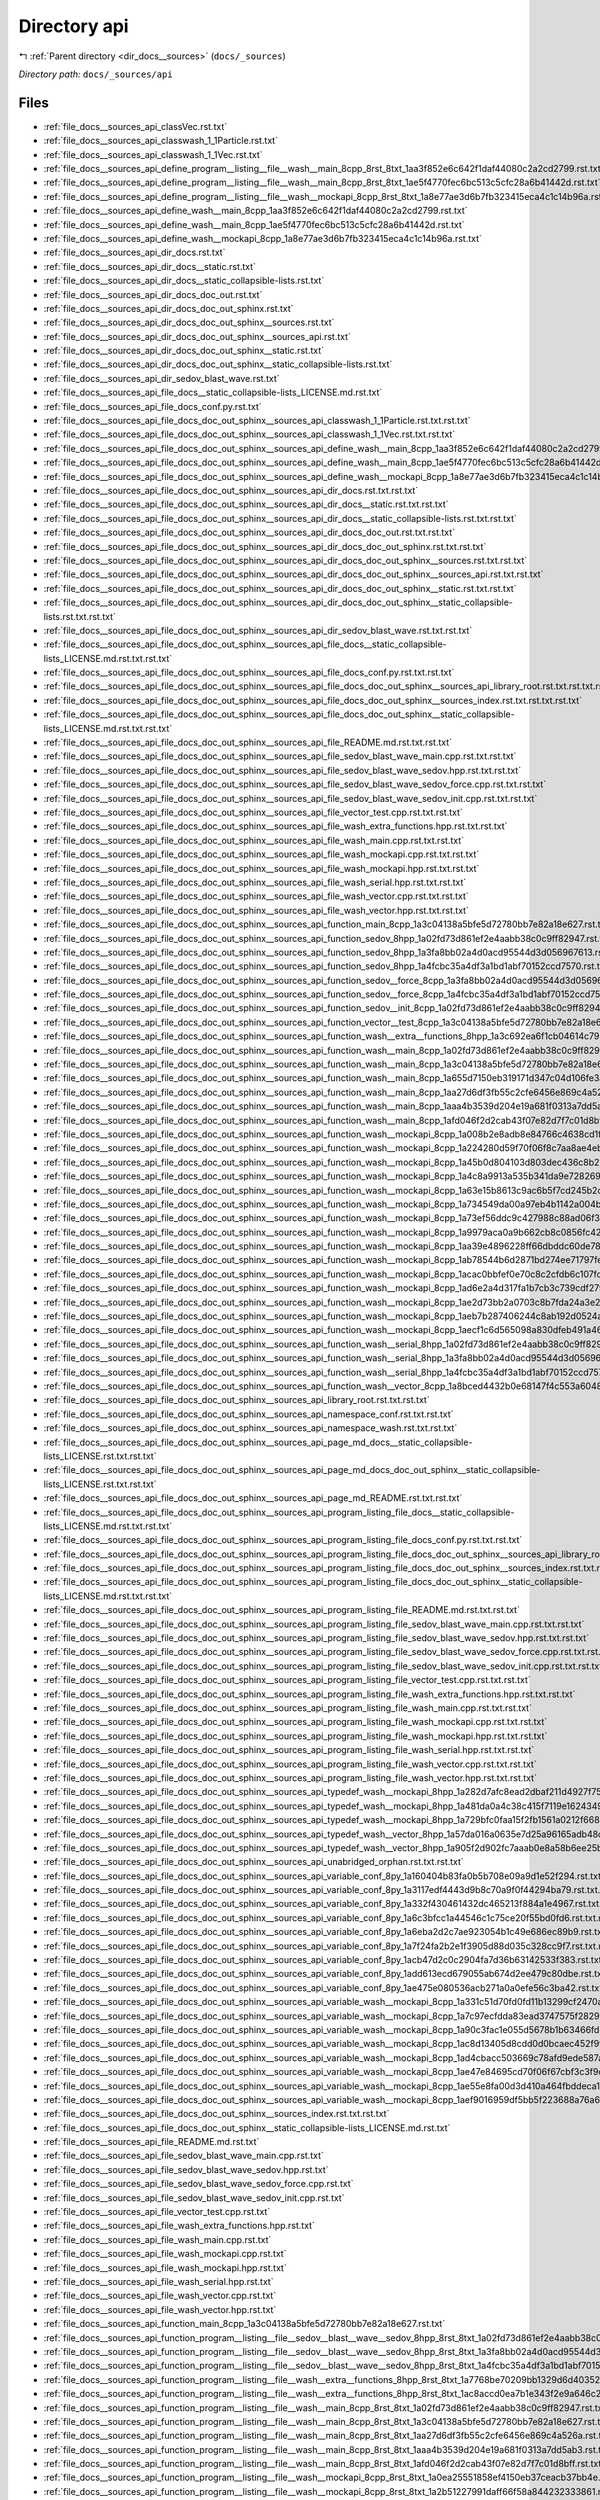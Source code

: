.. _dir_docs__sources_api:


Directory api
=============


|exhale_lsh| :ref:`Parent directory <dir_docs__sources>` (``docs/_sources``)

.. |exhale_lsh| unicode:: U+021B0 .. UPWARDS ARROW WITH TIP LEFTWARDS


*Directory path:* ``docs/_sources/api``


Files
-----

- :ref:`file_docs__sources_api_classVec.rst.txt`
- :ref:`file_docs__sources_api_classwash_1_1Particle.rst.txt`
- :ref:`file_docs__sources_api_classwash_1_1Vec.rst.txt`
- :ref:`file_docs__sources_api_define_program__listing__file__wash__main_8cpp_8rst_8txt_1aa3f852e6c642f1daf44080c2a2cd2799.rst.txt`
- :ref:`file_docs__sources_api_define_program__listing__file__wash__main_8cpp_8rst_8txt_1ae5f4770fec6bc513c5cfc28a6b41442d.rst.txt`
- :ref:`file_docs__sources_api_define_program__listing__file__wash__mockapi_8cpp_8rst_8txt_1a8e77ae3d6b7fb323415eca4c1c14b96a.rst.txt`
- :ref:`file_docs__sources_api_define_wash__main_8cpp_1aa3f852e6c642f1daf44080c2a2cd2799.rst.txt`
- :ref:`file_docs__sources_api_define_wash__main_8cpp_1ae5f4770fec6bc513c5cfc28a6b41442d.rst.txt`
- :ref:`file_docs__sources_api_define_wash__mockapi_8cpp_1a8e77ae3d6b7fb323415eca4c1c14b96a.rst.txt`
- :ref:`file_docs__sources_api_dir_docs.rst.txt`
- :ref:`file_docs__sources_api_dir_docs__static.rst.txt`
- :ref:`file_docs__sources_api_dir_docs__static_collapsible-lists.rst.txt`
- :ref:`file_docs__sources_api_dir_docs_doc_out.rst.txt`
- :ref:`file_docs__sources_api_dir_docs_doc_out_sphinx.rst.txt`
- :ref:`file_docs__sources_api_dir_docs_doc_out_sphinx__sources.rst.txt`
- :ref:`file_docs__sources_api_dir_docs_doc_out_sphinx__sources_api.rst.txt`
- :ref:`file_docs__sources_api_dir_docs_doc_out_sphinx__static.rst.txt`
- :ref:`file_docs__sources_api_dir_docs_doc_out_sphinx__static_collapsible-lists.rst.txt`
- :ref:`file_docs__sources_api_dir_sedov_blast_wave.rst.txt`
- :ref:`file_docs__sources_api_file_docs__static_collapsible-lists_LICENSE.md.rst.txt`
- :ref:`file_docs__sources_api_file_docs_conf.py.rst.txt`
- :ref:`file_docs__sources_api_file_docs_doc_out_sphinx__sources_api_classwash_1_1Particle.rst.txt.rst.txt`
- :ref:`file_docs__sources_api_file_docs_doc_out_sphinx__sources_api_classwash_1_1Vec.rst.txt.rst.txt`
- :ref:`file_docs__sources_api_file_docs_doc_out_sphinx__sources_api_define_wash__main_8cpp_1aa3f852e6c642f1daf44080c2a2cd2799.rst.txt.rst.txt`
- :ref:`file_docs__sources_api_file_docs_doc_out_sphinx__sources_api_define_wash__main_8cpp_1ae5f4770fec6bc513c5cfc28a6b41442d.rst.txt.rst.txt`
- :ref:`file_docs__sources_api_file_docs_doc_out_sphinx__sources_api_define_wash__mockapi_8cpp_1a8e77ae3d6b7fb323415eca4c1c14b96a.rst.txt.rst.txt`
- :ref:`file_docs__sources_api_file_docs_doc_out_sphinx__sources_api_dir_docs.rst.txt.rst.txt`
- :ref:`file_docs__sources_api_file_docs_doc_out_sphinx__sources_api_dir_docs__static.rst.txt.rst.txt`
- :ref:`file_docs__sources_api_file_docs_doc_out_sphinx__sources_api_dir_docs__static_collapsible-lists.rst.txt.rst.txt`
- :ref:`file_docs__sources_api_file_docs_doc_out_sphinx__sources_api_dir_docs_doc_out.rst.txt.rst.txt`
- :ref:`file_docs__sources_api_file_docs_doc_out_sphinx__sources_api_dir_docs_doc_out_sphinx.rst.txt.rst.txt`
- :ref:`file_docs__sources_api_file_docs_doc_out_sphinx__sources_api_dir_docs_doc_out_sphinx__sources.rst.txt.rst.txt`
- :ref:`file_docs__sources_api_file_docs_doc_out_sphinx__sources_api_dir_docs_doc_out_sphinx__sources_api.rst.txt.rst.txt`
- :ref:`file_docs__sources_api_file_docs_doc_out_sphinx__sources_api_dir_docs_doc_out_sphinx__static.rst.txt.rst.txt`
- :ref:`file_docs__sources_api_file_docs_doc_out_sphinx__sources_api_dir_docs_doc_out_sphinx__static_collapsible-lists.rst.txt.rst.txt`
- :ref:`file_docs__sources_api_file_docs_doc_out_sphinx__sources_api_dir_sedov_blast_wave.rst.txt.rst.txt`
- :ref:`file_docs__sources_api_file_docs_doc_out_sphinx__sources_api_file_docs__static_collapsible-lists_LICENSE.md.rst.txt.rst.txt`
- :ref:`file_docs__sources_api_file_docs_doc_out_sphinx__sources_api_file_docs_conf.py.rst.txt.rst.txt`
- :ref:`file_docs__sources_api_file_docs_doc_out_sphinx__sources_api_file_docs_doc_out_sphinx__sources_api_library_root.rst.txt.rst.txt.rst.txt`
- :ref:`file_docs__sources_api_file_docs_doc_out_sphinx__sources_api_file_docs_doc_out_sphinx__sources_index.rst.txt.rst.txt.rst.txt`
- :ref:`file_docs__sources_api_file_docs_doc_out_sphinx__sources_api_file_docs_doc_out_sphinx__static_collapsible-lists_LICENSE.md.rst.txt.rst.txt`
- :ref:`file_docs__sources_api_file_docs_doc_out_sphinx__sources_api_file_README.md.rst.txt.rst.txt`
- :ref:`file_docs__sources_api_file_docs_doc_out_sphinx__sources_api_file_sedov_blast_wave_main.cpp.rst.txt.rst.txt`
- :ref:`file_docs__sources_api_file_docs_doc_out_sphinx__sources_api_file_sedov_blast_wave_sedov.hpp.rst.txt.rst.txt`
- :ref:`file_docs__sources_api_file_docs_doc_out_sphinx__sources_api_file_sedov_blast_wave_sedov_force.cpp.rst.txt.rst.txt`
- :ref:`file_docs__sources_api_file_docs_doc_out_sphinx__sources_api_file_sedov_blast_wave_sedov_init.cpp.rst.txt.rst.txt`
- :ref:`file_docs__sources_api_file_docs_doc_out_sphinx__sources_api_file_vector_test.cpp.rst.txt.rst.txt`
- :ref:`file_docs__sources_api_file_docs_doc_out_sphinx__sources_api_file_wash_extra_functions.hpp.rst.txt.rst.txt`
- :ref:`file_docs__sources_api_file_docs_doc_out_sphinx__sources_api_file_wash_main.cpp.rst.txt.rst.txt`
- :ref:`file_docs__sources_api_file_docs_doc_out_sphinx__sources_api_file_wash_mockapi.cpp.rst.txt.rst.txt`
- :ref:`file_docs__sources_api_file_docs_doc_out_sphinx__sources_api_file_wash_mockapi.hpp.rst.txt.rst.txt`
- :ref:`file_docs__sources_api_file_docs_doc_out_sphinx__sources_api_file_wash_serial.hpp.rst.txt.rst.txt`
- :ref:`file_docs__sources_api_file_docs_doc_out_sphinx__sources_api_file_wash_vector.cpp.rst.txt.rst.txt`
- :ref:`file_docs__sources_api_file_docs_doc_out_sphinx__sources_api_file_wash_vector.hpp.rst.txt.rst.txt`
- :ref:`file_docs__sources_api_file_docs_doc_out_sphinx__sources_api_function_main_8cpp_1a3c04138a5bfe5d72780bb7e82a18e627.rst.txt.rst.txt`
- :ref:`file_docs__sources_api_file_docs_doc_out_sphinx__sources_api_function_sedov_8hpp_1a02fd73d861ef2e4aabb38c0c9ff82947.rst.txt.rst.txt`
- :ref:`file_docs__sources_api_file_docs_doc_out_sphinx__sources_api_function_sedov_8hpp_1a3fa8bb02a4d0acd95544d3d056967613.rst.txt.rst.txt`
- :ref:`file_docs__sources_api_file_docs_doc_out_sphinx__sources_api_function_sedov_8hpp_1a4fcbc35a4df3a1bd1abf70152ccd7570.rst.txt.rst.txt`
- :ref:`file_docs__sources_api_file_docs_doc_out_sphinx__sources_api_function_sedov__force_8cpp_1a3fa8bb02a4d0acd95544d3d056967613.rst.txt.rst.txt`
- :ref:`file_docs__sources_api_file_docs_doc_out_sphinx__sources_api_function_sedov__force_8cpp_1a4fcbc35a4df3a1bd1abf70152ccd7570.rst.txt.rst.txt`
- :ref:`file_docs__sources_api_file_docs_doc_out_sphinx__sources_api_function_sedov__init_8cpp_1a02fd73d861ef2e4aabb38c0c9ff82947.rst.txt.rst.txt`
- :ref:`file_docs__sources_api_file_docs_doc_out_sphinx__sources_api_function_vector__test_8cpp_1a3c04138a5bfe5d72780bb7e82a18e627.rst.txt.rst.txt`
- :ref:`file_docs__sources_api_file_docs_doc_out_sphinx__sources_api_function_wash__extra__functions_8hpp_1a3c692ea6f1cb04614c790fd4b9dc34ba.rst.txt.rst.txt`
- :ref:`file_docs__sources_api_file_docs_doc_out_sphinx__sources_api_function_wash__main_8cpp_1a02fd73d861ef2e4aabb38c0c9ff82947.rst.txt.rst.txt`
- :ref:`file_docs__sources_api_file_docs_doc_out_sphinx__sources_api_function_wash__main_8cpp_1a3c04138a5bfe5d72780bb7e82a18e627.rst.txt.rst.txt`
- :ref:`file_docs__sources_api_file_docs_doc_out_sphinx__sources_api_function_wash__main_8cpp_1a655d7150eb319171d347c04d106fe3a4.rst.txt.rst.txt`
- :ref:`file_docs__sources_api_file_docs_doc_out_sphinx__sources_api_function_wash__main_8cpp_1aa27d6df3fb55c2cfe6456e869c4a526a.rst.txt.rst.txt`
- :ref:`file_docs__sources_api_file_docs_doc_out_sphinx__sources_api_function_wash__main_8cpp_1aaa4b3539d204e19a681f0313a7dd5ab3.rst.txt.rst.txt`
- :ref:`file_docs__sources_api_file_docs_doc_out_sphinx__sources_api_function_wash__main_8cpp_1afd046f2d2cab43f07e82d7f7c01d8bff.rst.txt.rst.txt`
- :ref:`file_docs__sources_api_file_docs_doc_out_sphinx__sources_api_function_wash__mockapi_8cpp_1a008b2e8adb8e84766c4638cd1ff2e99f.rst.txt.rst.txt`
- :ref:`file_docs__sources_api_file_docs_doc_out_sphinx__sources_api_function_wash__mockapi_8cpp_1a224280d59f70f06f8c7aa8ae4ebc9583.rst.txt.rst.txt`
- :ref:`file_docs__sources_api_file_docs_doc_out_sphinx__sources_api_function_wash__mockapi_8cpp_1a45b0d804103d803dec436c8b210e3479.rst.txt.rst.txt`
- :ref:`file_docs__sources_api_file_docs_doc_out_sphinx__sources_api_function_wash__mockapi_8cpp_1a4c8a9913a535b341da9e72826916544b.rst.txt.rst.txt`
- :ref:`file_docs__sources_api_file_docs_doc_out_sphinx__sources_api_function_wash__mockapi_8cpp_1a63e15b8613c9ac6b5f7cd245b2caaf67.rst.txt.rst.txt`
- :ref:`file_docs__sources_api_file_docs_doc_out_sphinx__sources_api_function_wash__mockapi_8cpp_1a734549da00a97eb4b1142a004b186bd3.rst.txt.rst.txt`
- :ref:`file_docs__sources_api_file_docs_doc_out_sphinx__sources_api_function_wash__mockapi_8cpp_1a73ef56ddc9c427988c88ad06f32cd96b.rst.txt.rst.txt`
- :ref:`file_docs__sources_api_file_docs_doc_out_sphinx__sources_api_function_wash__mockapi_8cpp_1a9979aca0a9b662cb8c0856fc42995355.rst.txt.rst.txt`
- :ref:`file_docs__sources_api_file_docs_doc_out_sphinx__sources_api_function_wash__mockapi_8cpp_1aa39e4896228ff66dbddc60de78a68f98.rst.txt.rst.txt`
- :ref:`file_docs__sources_api_file_docs_doc_out_sphinx__sources_api_function_wash__mockapi_8cpp_1ab78544b6d2871bd274ee71797fe2dafa.rst.txt.rst.txt`
- :ref:`file_docs__sources_api_file_docs_doc_out_sphinx__sources_api_function_wash__mockapi_8cpp_1acac0bbfef0e70c8c2cfdb6c107fd6672.rst.txt.rst.txt`
- :ref:`file_docs__sources_api_file_docs_doc_out_sphinx__sources_api_function_wash__mockapi_8cpp_1ad6e2a4d317fa1b7cb3c739cdf279ee65.rst.txt.rst.txt`
- :ref:`file_docs__sources_api_file_docs_doc_out_sphinx__sources_api_function_wash__mockapi_8cpp_1ae2d73bb2a0703c8b7fda24a3e220cbd6.rst.txt.rst.txt`
- :ref:`file_docs__sources_api_file_docs_doc_out_sphinx__sources_api_function_wash__mockapi_8cpp_1aeb7b287406244c8ab192d0524ad4da5b.rst.txt.rst.txt`
- :ref:`file_docs__sources_api_file_docs_doc_out_sphinx__sources_api_function_wash__mockapi_8cpp_1aecf1c6d565098a830dfeb491a4638093.rst.txt.rst.txt`
- :ref:`file_docs__sources_api_file_docs_doc_out_sphinx__sources_api_function_wash__serial_8hpp_1a02fd73d861ef2e4aabb38c0c9ff82947.rst.txt.rst.txt`
- :ref:`file_docs__sources_api_file_docs_doc_out_sphinx__sources_api_function_wash__serial_8hpp_1a3fa8bb02a4d0acd95544d3d056967613.rst.txt.rst.txt`
- :ref:`file_docs__sources_api_file_docs_doc_out_sphinx__sources_api_function_wash__serial_8hpp_1a4fcbc35a4df3a1bd1abf70152ccd7570.rst.txt.rst.txt`
- :ref:`file_docs__sources_api_file_docs_doc_out_sphinx__sources_api_function_wash__vector_8cpp_1a8bced4432b0e68147f4c553a6048403f.rst.txt.rst.txt`
- :ref:`file_docs__sources_api_file_docs_doc_out_sphinx__sources_api_library_root.rst.txt.rst.txt`
- :ref:`file_docs__sources_api_file_docs_doc_out_sphinx__sources_api_namespace_conf.rst.txt.rst.txt`
- :ref:`file_docs__sources_api_file_docs_doc_out_sphinx__sources_api_namespace_wash.rst.txt.rst.txt`
- :ref:`file_docs__sources_api_file_docs_doc_out_sphinx__sources_api_page_md_docs__static_collapsible-lists_LICENSE.rst.txt.rst.txt`
- :ref:`file_docs__sources_api_file_docs_doc_out_sphinx__sources_api_page_md_docs_doc_out_sphinx__static_collapsible-lists_LICENSE.rst.txt.rst.txt`
- :ref:`file_docs__sources_api_file_docs_doc_out_sphinx__sources_api_page_md_README.rst.txt.rst.txt`
- :ref:`file_docs__sources_api_file_docs_doc_out_sphinx__sources_api_program_listing_file_docs__static_collapsible-lists_LICENSE.md.rst.txt.rst.txt`
- :ref:`file_docs__sources_api_file_docs_doc_out_sphinx__sources_api_program_listing_file_docs_conf.py.rst.txt.rst.txt`
- :ref:`file_docs__sources_api_file_docs_doc_out_sphinx__sources_api_program_listing_file_docs_doc_out_sphinx__sources_api_library_root.rst.txt.rst.txt.rst.txt`
- :ref:`file_docs__sources_api_file_docs_doc_out_sphinx__sources_api_program_listing_file_docs_doc_out_sphinx__sources_index.rst.txt.rst.txt.rst.txt`
- :ref:`file_docs__sources_api_file_docs_doc_out_sphinx__sources_api_program_listing_file_docs_doc_out_sphinx__static_collapsible-lists_LICENSE.md.rst.txt.rst.txt`
- :ref:`file_docs__sources_api_file_docs_doc_out_sphinx__sources_api_program_listing_file_README.md.rst.txt.rst.txt`
- :ref:`file_docs__sources_api_file_docs_doc_out_sphinx__sources_api_program_listing_file_sedov_blast_wave_main.cpp.rst.txt.rst.txt`
- :ref:`file_docs__sources_api_file_docs_doc_out_sphinx__sources_api_program_listing_file_sedov_blast_wave_sedov.hpp.rst.txt.rst.txt`
- :ref:`file_docs__sources_api_file_docs_doc_out_sphinx__sources_api_program_listing_file_sedov_blast_wave_sedov_force.cpp.rst.txt.rst.txt`
- :ref:`file_docs__sources_api_file_docs_doc_out_sphinx__sources_api_program_listing_file_sedov_blast_wave_sedov_init.cpp.rst.txt.rst.txt`
- :ref:`file_docs__sources_api_file_docs_doc_out_sphinx__sources_api_program_listing_file_vector_test.cpp.rst.txt.rst.txt`
- :ref:`file_docs__sources_api_file_docs_doc_out_sphinx__sources_api_program_listing_file_wash_extra_functions.hpp.rst.txt.rst.txt`
- :ref:`file_docs__sources_api_file_docs_doc_out_sphinx__sources_api_program_listing_file_wash_main.cpp.rst.txt.rst.txt`
- :ref:`file_docs__sources_api_file_docs_doc_out_sphinx__sources_api_program_listing_file_wash_mockapi.cpp.rst.txt.rst.txt`
- :ref:`file_docs__sources_api_file_docs_doc_out_sphinx__sources_api_program_listing_file_wash_mockapi.hpp.rst.txt.rst.txt`
- :ref:`file_docs__sources_api_file_docs_doc_out_sphinx__sources_api_program_listing_file_wash_serial.hpp.rst.txt.rst.txt`
- :ref:`file_docs__sources_api_file_docs_doc_out_sphinx__sources_api_program_listing_file_wash_vector.cpp.rst.txt.rst.txt`
- :ref:`file_docs__sources_api_file_docs_doc_out_sphinx__sources_api_program_listing_file_wash_vector.hpp.rst.txt.rst.txt`
- :ref:`file_docs__sources_api_file_docs_doc_out_sphinx__sources_api_typedef_wash__mockapi_8hpp_1a282d7afc8ead2dbaf211d4927f75e699.rst.txt.rst.txt`
- :ref:`file_docs__sources_api_file_docs_doc_out_sphinx__sources_api_typedef_wash__mockapi_8hpp_1a481da0a4c38c415f7119e1624349420b.rst.txt.rst.txt`
- :ref:`file_docs__sources_api_file_docs_doc_out_sphinx__sources_api_typedef_wash__mockapi_8hpp_1a729bfc0faa15f2fb1561a0212f668b40.rst.txt.rst.txt`
- :ref:`file_docs__sources_api_file_docs_doc_out_sphinx__sources_api_typedef_wash__vector_8hpp_1a57da016a0635e7d25a96165adb48c7e3.rst.txt.rst.txt`
- :ref:`file_docs__sources_api_file_docs_doc_out_sphinx__sources_api_typedef_wash__vector_8hpp_1a905f2d902fc7aaab0e8a58b6ee25baf1.rst.txt.rst.txt`
- :ref:`file_docs__sources_api_file_docs_doc_out_sphinx__sources_api_unabridged_orphan.rst.txt.rst.txt`
- :ref:`file_docs__sources_api_file_docs_doc_out_sphinx__sources_api_variable_conf_8py_1a160404b83fa0b5b708e09a9d1e52f294.rst.txt.rst.txt`
- :ref:`file_docs__sources_api_file_docs_doc_out_sphinx__sources_api_variable_conf_8py_1a3117edf4443d9b8c70a9f0f44294ba79.rst.txt.rst.txt`
- :ref:`file_docs__sources_api_file_docs_doc_out_sphinx__sources_api_variable_conf_8py_1a332f430461432dc465213f884a1e4967.rst.txt.rst.txt`
- :ref:`file_docs__sources_api_file_docs_doc_out_sphinx__sources_api_variable_conf_8py_1a6c3bfcc1a44546c1c75ce20f55bd0fd6.rst.txt.rst.txt`
- :ref:`file_docs__sources_api_file_docs_doc_out_sphinx__sources_api_variable_conf_8py_1a6eba2d2c7ae923054b1c49e686ec89b9.rst.txt.rst.txt`
- :ref:`file_docs__sources_api_file_docs_doc_out_sphinx__sources_api_variable_conf_8py_1a7f24fa2b2e1f3905d88d035c328cc9f7.rst.txt.rst.txt`
- :ref:`file_docs__sources_api_file_docs_doc_out_sphinx__sources_api_variable_conf_8py_1acb47d2c0c2904fa7d36b63142533f383.rst.txt.rst.txt`
- :ref:`file_docs__sources_api_file_docs_doc_out_sphinx__sources_api_variable_conf_8py_1add613ecd679055ab674d2ee479c80dbe.rst.txt.rst.txt`
- :ref:`file_docs__sources_api_file_docs_doc_out_sphinx__sources_api_variable_conf_8py_1ae475e080536acb271a0a0efe56c3ba42.rst.txt.rst.txt`
- :ref:`file_docs__sources_api_file_docs_doc_out_sphinx__sources_api_variable_wash__mockapi_8cpp_1a331c51d70fd0fd11b13299cf2470a5ca.rst.txt.rst.txt`
- :ref:`file_docs__sources_api_file_docs_doc_out_sphinx__sources_api_variable_wash__mockapi_8cpp_1a7c97ecfdda83ead3747575f282914fc7.rst.txt.rst.txt`
- :ref:`file_docs__sources_api_file_docs_doc_out_sphinx__sources_api_variable_wash__mockapi_8cpp_1a90c3fac1e055d5678b1b63466fde38bc.rst.txt.rst.txt`
- :ref:`file_docs__sources_api_file_docs_doc_out_sphinx__sources_api_variable_wash__mockapi_8cpp_1ac8d13405d8cdd0d0bcaec452f99213c0.rst.txt.rst.txt`
- :ref:`file_docs__sources_api_file_docs_doc_out_sphinx__sources_api_variable_wash__mockapi_8cpp_1ad4cbacc503669c78afd9ede587a24edd.rst.txt.rst.txt`
- :ref:`file_docs__sources_api_file_docs_doc_out_sphinx__sources_api_variable_wash__mockapi_8cpp_1ae47e84695cd70f06f67cbf3c3f9ddedb.rst.txt.rst.txt`
- :ref:`file_docs__sources_api_file_docs_doc_out_sphinx__sources_api_variable_wash__mockapi_8cpp_1ae55e8fa00d3d410a464fbddeca1cbb68.rst.txt.rst.txt`
- :ref:`file_docs__sources_api_file_docs_doc_out_sphinx__sources_api_variable_wash__mockapi_8cpp_1aef9016959df5bb5f223688a76a673430.rst.txt.rst.txt`
- :ref:`file_docs__sources_api_file_docs_doc_out_sphinx__sources_index.rst.txt.rst.txt`
- :ref:`file_docs__sources_api_file_docs_doc_out_sphinx__static_collapsible-lists_LICENSE.md.rst.txt`
- :ref:`file_docs__sources_api_file_README.md.rst.txt`
- :ref:`file_docs__sources_api_file_sedov_blast_wave_main.cpp.rst.txt`
- :ref:`file_docs__sources_api_file_sedov_blast_wave_sedov.hpp.rst.txt`
- :ref:`file_docs__sources_api_file_sedov_blast_wave_sedov_force.cpp.rst.txt`
- :ref:`file_docs__sources_api_file_sedov_blast_wave_sedov_init.cpp.rst.txt`
- :ref:`file_docs__sources_api_file_vector_test.cpp.rst.txt`
- :ref:`file_docs__sources_api_file_wash_extra_functions.hpp.rst.txt`
- :ref:`file_docs__sources_api_file_wash_main.cpp.rst.txt`
- :ref:`file_docs__sources_api_file_wash_mockapi.cpp.rst.txt`
- :ref:`file_docs__sources_api_file_wash_mockapi.hpp.rst.txt`
- :ref:`file_docs__sources_api_file_wash_serial.hpp.rst.txt`
- :ref:`file_docs__sources_api_file_wash_vector.cpp.rst.txt`
- :ref:`file_docs__sources_api_file_wash_vector.hpp.rst.txt`
- :ref:`file_docs__sources_api_function_main_8cpp_1a3c04138a5bfe5d72780bb7e82a18e627.rst.txt`
- :ref:`file_docs__sources_api_function_program__listing__file__sedov__blast__wave__sedov_8hpp_8rst_8txt_1a02fd73d861ef2e4aabb38c0c9ff82947.rst.txt`
- :ref:`file_docs__sources_api_function_program__listing__file__sedov__blast__wave__sedov_8hpp_8rst_8txt_1a3fa8bb02a4d0acd95544d3d056967613.rst.txt`
- :ref:`file_docs__sources_api_function_program__listing__file__sedov__blast__wave__sedov_8hpp_8rst_8txt_1a4fcbc35a4df3a1bd1abf70152ccd7570.rst.txt`
- :ref:`file_docs__sources_api_function_program__listing__file__wash__extra__functions_8hpp_8rst_8txt_1a7768be70209bb1329d6d40352629a906.rst.txt`
- :ref:`file_docs__sources_api_function_program__listing__file__wash__extra__functions_8hpp_8rst_8txt_1ac8accd0ea7b1e343f2e9a646c2e4275f.rst.txt`
- :ref:`file_docs__sources_api_function_program__listing__file__wash__main_8cpp_8rst_8txt_1a02fd73d861ef2e4aabb38c0c9ff82947.rst.txt`
- :ref:`file_docs__sources_api_function_program__listing__file__wash__main_8cpp_8rst_8txt_1a3c04138a5bfe5d72780bb7e82a18e627.rst.txt`
- :ref:`file_docs__sources_api_function_program__listing__file__wash__main_8cpp_8rst_8txt_1aa27d6df3fb55c2cfe6456e869c4a526a.rst.txt`
- :ref:`file_docs__sources_api_function_program__listing__file__wash__main_8cpp_8rst_8txt_1aaa4b3539d204e19a681f0313a7dd5ab3.rst.txt`
- :ref:`file_docs__sources_api_function_program__listing__file__wash__main_8cpp_8rst_8txt_1afd046f2d2cab43f07e82d7f7c01d8bff.rst.txt`
- :ref:`file_docs__sources_api_function_program__listing__file__wash__mockapi_8cpp_8rst_8txt_1a0ea25551858ef4150eb37ceacb37bb4e.rst.txt`
- :ref:`file_docs__sources_api_function_program__listing__file__wash__mockapi_8cpp_8rst_8txt_1a2b51227991daff66f58a844232333861.rst.txt`
- :ref:`file_docs__sources_api_function_program__listing__file__wash__mockapi_8cpp_8rst_8txt_1a5b2f5a7083a2fa750b98b8ee748a4990.rst.txt`
- :ref:`file_docs__sources_api_function_program__listing__file__wash__mockapi_8cpp_8rst_8txt_1a60de64d75454385b23995437f1d72669.rst.txt`
- :ref:`file_docs__sources_api_function_program__listing__file__wash__mockapi_8cpp_8rst_8txt_1a6e93b62384edba69cf234a2d92dc7084.rst.txt`
- :ref:`file_docs__sources_api_function_program__listing__file__wash__mockapi_8cpp_8rst_8txt_1a71201427d0bb16020955605c8af4e395.rst.txt`
- :ref:`file_docs__sources_api_function_program__listing__file__wash__mockapi_8cpp_8rst_8txt_1a8cae44eb6f675ce1d6dcbb693d4f58ff.rst.txt`
- :ref:`file_docs__sources_api_function_program__listing__file__wash__mockapi_8cpp_8rst_8txt_1a91cda8058e9bd56b9486d54162ecbd80.rst.txt`
- :ref:`file_docs__sources_api_function_program__listing__file__wash__mockapi_8cpp_8rst_8txt_1a9e90d318cb488ca43e4f4d8bb49d58b6.rst.txt`
- :ref:`file_docs__sources_api_function_program__listing__file__wash__mockapi_8cpp_8rst_8txt_1ac62e733c8083fd16b7758f1fa6287abd.rst.txt`
- :ref:`file_docs__sources_api_function_program__listing__file__wash__mockapi_8cpp_8rst_8txt_1acbd1955d4a627d51692a44ae8ea96f11.rst.txt`
- :ref:`file_docs__sources_api_function_program__listing__file__wash__mockapi_8cpp_8rst_8txt_1aefc6c4b6e23369bb02f4f5ecd8acff79.rst.txt`
- :ref:`file_docs__sources_api_function_program__listing__file__wash__mockapi_8cpp_8rst_8txt_1af1c397e4f65bf9981d5e574fadb4792e.rst.txt`
- :ref:`file_docs__sources_api_function_program__listing__file__wash__mockapi_8cpp_8rst_8txt_1af794393e714747e9f3b34716deeec9c2.rst.txt`
- :ref:`file_docs__sources_api_function_program__listing__file__wash__mockapi_8cpp_8rst_8txt_1afc17b9241bb943835d2ba6b17cc0ed26.rst.txt`
- :ref:`file_docs__sources_api_function_program__listing__file__wash__mockapi_8hpp_8rst_8txt_1a0bdb2ebed98429bf7fedaa5d1c77821f.rst.txt`
- :ref:`file_docs__sources_api_function_program__listing__file__wash__mockapi_8hpp_8rst_8txt_1a0ea25551858ef4150eb37ceacb37bb4e.rst.txt`
- :ref:`file_docs__sources_api_function_program__listing__file__wash__mockapi_8hpp_8rst_8txt_1a18838868752ddd22a9af10b587e08bc3.rst.txt`
- :ref:`file_docs__sources_api_function_program__listing__file__wash__mockapi_8hpp_8rst_8txt_1a1c21cd0211553827fa3636e204b0716e.rst.txt`
- :ref:`file_docs__sources_api_function_program__listing__file__wash__mockapi_8hpp_8rst_8txt_1a2b51227991daff66f58a844232333861.rst.txt`
- :ref:`file_docs__sources_api_function_program__listing__file__wash__mockapi_8hpp_8rst_8txt_1a336fef92a50b14332e4e741fd918f606.rst.txt`
- :ref:`file_docs__sources_api_function_program__listing__file__wash__mockapi_8hpp_8rst_8txt_1a3d8dc7c138b5405558409438546c5c1f.rst.txt`
- :ref:`file_docs__sources_api_function_program__listing__file__wash__mockapi_8hpp_8rst_8txt_1a49520b87cf838ebc89704c8f1a73d46d.rst.txt`
- :ref:`file_docs__sources_api_function_program__listing__file__wash__mockapi_8hpp_8rst_8txt_1a4a859b11da37e4837237f4f8e16f21fb.rst.txt`
- :ref:`file_docs__sources_api_function_program__listing__file__wash__mockapi_8hpp_8rst_8txt_1a5b2f5a7083a2fa750b98b8ee748a4990.rst.txt`
- :ref:`file_docs__sources_api_function_program__listing__file__wash__mockapi_8hpp_8rst_8txt_1a60de64d75454385b23995437f1d72669.rst.txt`
- :ref:`file_docs__sources_api_function_program__listing__file__wash__mockapi_8hpp_8rst_8txt_1a6b7fcc0ade2021a24cc3ec41a4734dc3.rst.txt`
- :ref:`file_docs__sources_api_function_program__listing__file__wash__mockapi_8hpp_8rst_8txt_1a6e93b62384edba69cf234a2d92dc7084.rst.txt`
- :ref:`file_docs__sources_api_function_program__listing__file__wash__mockapi_8hpp_8rst_8txt_1a71201427d0bb16020955605c8af4e395.rst.txt`
- :ref:`file_docs__sources_api_function_program__listing__file__wash__mockapi_8hpp_8rst_8txt_1a8cae44eb6f675ce1d6dcbb693d4f58ff.rst.txt`
- :ref:`file_docs__sources_api_function_program__listing__file__wash__mockapi_8hpp_8rst_8txt_1a8ea53cf22d2b76f8ae9da49f7c5c1ead.rst.txt`
- :ref:`file_docs__sources_api_function_program__listing__file__wash__mockapi_8hpp_8rst_8txt_1a91cda8058e9bd56b9486d54162ecbd80.rst.txt`
- :ref:`file_docs__sources_api_function_program__listing__file__wash__mockapi_8hpp_8rst_8txt_1a93110590aa05b67cc1ea17e57e9254c4.rst.txt`
- :ref:`file_docs__sources_api_function_program__listing__file__wash__mockapi_8hpp_8rst_8txt_1a9e90d318cb488ca43e4f4d8bb49d58b6.rst.txt`
- :ref:`file_docs__sources_api_function_program__listing__file__wash__mockapi_8hpp_8rst_8txt_1a9f0df1bb58b3d6a4ca32dbaf69567c6d.rst.txt`
- :ref:`file_docs__sources_api_function_program__listing__file__wash__mockapi_8hpp_8rst_8txt_1a9f1f2b05e07ad4a1f66c17bc45500f54.rst.txt`
- :ref:`file_docs__sources_api_function_program__listing__file__wash__mockapi_8hpp_8rst_8txt_1aa3fe0d8b062e0c2dc4bbfda88b8e6936.rst.txt`
- :ref:`file_docs__sources_api_function_program__listing__file__wash__mockapi_8hpp_8rst_8txt_1aa5fdd1a1b5f8db1e86c854916705e5aa.rst.txt`
- :ref:`file_docs__sources_api_function_program__listing__file__wash__mockapi_8hpp_8rst_8txt_1aabd5f90cee9cf2910787b60ebc2a97d4.rst.txt`
- :ref:`file_docs__sources_api_function_program__listing__file__wash__mockapi_8hpp_8rst_8txt_1ac38135f823919cf70f2d2fa4cb628c38.rst.txt`
- :ref:`file_docs__sources_api_function_program__listing__file__wash__mockapi_8hpp_8rst_8txt_1acbd1955d4a627d51692a44ae8ea96f11.rst.txt`
- :ref:`file_docs__sources_api_function_program__listing__file__wash__mockapi_8hpp_8rst_8txt_1aea99f2cf4b727c0da988b5b354fa95ec.rst.txt`
- :ref:`file_docs__sources_api_function_program__listing__file__wash__mockapi_8hpp_8rst_8txt_1aeeda1cf4ef0b2fa4f446646fcc6d7e47.rst.txt`
- :ref:`file_docs__sources_api_function_program__listing__file__wash__mockapi_8hpp_8rst_8txt_1aefc6c4b6e23369bb02f4f5ecd8acff79.rst.txt`
- :ref:`file_docs__sources_api_function_program__listing__file__wash__mockapi_8hpp_8rst_8txt_1af1c397e4f65bf9981d5e574fadb4792e.rst.txt`
- :ref:`file_docs__sources_api_function_program__listing__file__wash__mockapi_8hpp_8rst_8txt_1af794393e714747e9f3b34716deeec9c2.rst.txt`
- :ref:`file_docs__sources_api_function_program__listing__file__wash__mockapi_8hpp_8rst_8txt_1afb9a4e4f084bc52d7bf134b32930fb10.rst.txt`
- :ref:`file_docs__sources_api_function_program__listing__file__wash__mockapi_8hpp_8rst_8txt_1afc17b9241bb943835d2ba6b17cc0ed26.rst.txt`
- :ref:`file_docs__sources_api_function_program__listing__file__wash__serial_8hpp_8rst_8txt_1a02fd73d861ef2e4aabb38c0c9ff82947.rst.txt`
- :ref:`file_docs__sources_api_function_program__listing__file__wash__serial_8hpp_8rst_8txt_1a3fa8bb02a4d0acd95544d3d056967613.rst.txt`
- :ref:`file_docs__sources_api_function_program__listing__file__wash__serial_8hpp_8rst_8txt_1a4fcbc35a4df3a1bd1abf70152ccd7570.rst.txt`
- :ref:`file_docs__sources_api_function_program__listing__file__wash__vector_8cpp_8rst_8txt_1adc2f1ed66cbaf6cae67fa8453c7efed6.rst.txt`
- :ref:`file_docs__sources_api_function_sedov_8hpp_1a02fd73d861ef2e4aabb38c0c9ff82947.rst.txt`
- :ref:`file_docs__sources_api_function_sedov_8hpp_1a3fa8bb02a4d0acd95544d3d056967613.rst.txt`
- :ref:`file_docs__sources_api_function_sedov_8hpp_1a4fcbc35a4df3a1bd1abf70152ccd7570.rst.txt`
- :ref:`file_docs__sources_api_function_sedov__force_8cpp_1a3fa8bb02a4d0acd95544d3d056967613.rst.txt`
- :ref:`file_docs__sources_api_function_sedov__force_8cpp_1a4fcbc35a4df3a1bd1abf70152ccd7570.rst.txt`
- :ref:`file_docs__sources_api_function_sedov__init_8cpp_1a02fd73d861ef2e4aabb38c0c9ff82947.rst.txt`
- :ref:`file_docs__sources_api_function_vector__test_8cpp_1a3c04138a5bfe5d72780bb7e82a18e627.rst.txt`
- :ref:`file_docs__sources_api_function_wash__extra__functions_8hpp_1a3c692ea6f1cb04614c790fd4b9dc34ba.rst.txt`
- :ref:`file_docs__sources_api_function_wash__main_8cpp_1a02fd73d861ef2e4aabb38c0c9ff82947.rst.txt`
- :ref:`file_docs__sources_api_function_wash__main_8cpp_1a3c04138a5bfe5d72780bb7e82a18e627.rst.txt`
- :ref:`file_docs__sources_api_function_wash__main_8cpp_1a655d7150eb319171d347c04d106fe3a4.rst.txt`
- :ref:`file_docs__sources_api_function_wash__main_8cpp_1aa27d6df3fb55c2cfe6456e869c4a526a.rst.txt`
- :ref:`file_docs__sources_api_function_wash__main_8cpp_1aaa4b3539d204e19a681f0313a7dd5ab3.rst.txt`
- :ref:`file_docs__sources_api_function_wash__main_8cpp_1afd046f2d2cab43f07e82d7f7c01d8bff.rst.txt`
- :ref:`file_docs__sources_api_function_wash__mockapi_8cpp_1a008b2e8adb8e84766c4638cd1ff2e99f.rst.txt`
- :ref:`file_docs__sources_api_function_wash__mockapi_8cpp_1a224280d59f70f06f8c7aa8ae4ebc9583.rst.txt`
- :ref:`file_docs__sources_api_function_wash__mockapi_8cpp_1a45b0d804103d803dec436c8b210e3479.rst.txt`
- :ref:`file_docs__sources_api_function_wash__mockapi_8cpp_1a4c8a9913a535b341da9e72826916544b.rst.txt`
- :ref:`file_docs__sources_api_function_wash__mockapi_8cpp_1a63e15b8613c9ac6b5f7cd245b2caaf67.rst.txt`
- :ref:`file_docs__sources_api_function_wash__mockapi_8cpp_1a734549da00a97eb4b1142a004b186bd3.rst.txt`
- :ref:`file_docs__sources_api_function_wash__mockapi_8cpp_1a73ef56ddc9c427988c88ad06f32cd96b.rst.txt`
- :ref:`file_docs__sources_api_function_wash__mockapi_8cpp_1a9979aca0a9b662cb8c0856fc42995355.rst.txt`
- :ref:`file_docs__sources_api_function_wash__mockapi_8cpp_1aa39e4896228ff66dbddc60de78a68f98.rst.txt`
- :ref:`file_docs__sources_api_function_wash__mockapi_8cpp_1ab78544b6d2871bd274ee71797fe2dafa.rst.txt`
- :ref:`file_docs__sources_api_function_wash__mockapi_8cpp_1acac0bbfef0e70c8c2cfdb6c107fd6672.rst.txt`
- :ref:`file_docs__sources_api_function_wash__mockapi_8cpp_1ad6e2a4d317fa1b7cb3c739cdf279ee65.rst.txt`
- :ref:`file_docs__sources_api_function_wash__mockapi_8cpp_1ae2d73bb2a0703c8b7fda24a3e220cbd6.rst.txt`
- :ref:`file_docs__sources_api_function_wash__mockapi_8cpp_1aeb7b287406244c8ab192d0524ad4da5b.rst.txt`
- :ref:`file_docs__sources_api_function_wash__mockapi_8cpp_1aecf1c6d565098a830dfeb491a4638093.rst.txt`
- :ref:`file_docs__sources_api_function_wash__serial_8hpp_1a02fd73d861ef2e4aabb38c0c9ff82947.rst.txt`
- :ref:`file_docs__sources_api_function_wash__serial_8hpp_1a3fa8bb02a4d0acd95544d3d056967613.rst.txt`
- :ref:`file_docs__sources_api_function_wash__serial_8hpp_1a4fcbc35a4df3a1bd1abf70152ccd7570.rst.txt`
- :ref:`file_docs__sources_api_function_wash__vector_8cpp_1a8bced4432b0e68147f4c553a6048403f.rst.txt`
- :ref:`file_docs__sources_api_library_root.rst.txt`
- :ref:`file_docs__sources_api_namespace_conf.rst.txt`
- :ref:`file_docs__sources_api_namespace_wash.rst.txt`
- :ref:`file_docs__sources_api_page_md_docs__static_collapsible-lists_LICENSE.rst.txt`
- :ref:`file_docs__sources_api_page_md_docs_doc_out_sphinx__static_collapsible-lists_LICENSE.rst.txt`
- :ref:`file_docs__sources_api_page_md_README.rst.txt`
- :ref:`file_docs__sources_api_program_listing_file_docs__static_collapsible-lists_LICENSE.md.rst.txt`
- :ref:`file_docs__sources_api_program_listing_file_docs_conf.py.rst.txt`
- :ref:`file_docs__sources_api_program_listing_file_docs_doc_out_sphinx__sources_api_classwash_1_1Particle.rst.txt.rst.txt`
- :ref:`file_docs__sources_api_program_listing_file_docs_doc_out_sphinx__sources_api_classwash_1_1Vec.rst.txt.rst.txt`
- :ref:`file_docs__sources_api_program_listing_file_docs_doc_out_sphinx__sources_api_define_wash__main_8cpp_1aa3f852e6c642f1daf44080c2a2cd2799.rst.txt.rst.txt`
- :ref:`file_docs__sources_api_program_listing_file_docs_doc_out_sphinx__sources_api_define_wash__main_8cpp_1ae5f4770fec6bc513c5cfc28a6b41442d.rst.txt.rst.txt`
- :ref:`file_docs__sources_api_program_listing_file_docs_doc_out_sphinx__sources_api_define_wash__mockapi_8cpp_1a8e77ae3d6b7fb323415eca4c1c14b96a.rst.txt.rst.txt`
- :ref:`file_docs__sources_api_program_listing_file_docs_doc_out_sphinx__sources_api_dir_docs.rst.txt.rst.txt`
- :ref:`file_docs__sources_api_program_listing_file_docs_doc_out_sphinx__sources_api_dir_docs__static.rst.txt.rst.txt`
- :ref:`file_docs__sources_api_program_listing_file_docs_doc_out_sphinx__sources_api_dir_docs__static_collapsible-lists.rst.txt.rst.txt`
- :ref:`file_docs__sources_api_program_listing_file_docs_doc_out_sphinx__sources_api_dir_docs_doc_out.rst.txt.rst.txt`
- :ref:`file_docs__sources_api_program_listing_file_docs_doc_out_sphinx__sources_api_dir_docs_doc_out_sphinx.rst.txt.rst.txt`
- :ref:`file_docs__sources_api_program_listing_file_docs_doc_out_sphinx__sources_api_dir_docs_doc_out_sphinx__sources.rst.txt.rst.txt`
- :ref:`file_docs__sources_api_program_listing_file_docs_doc_out_sphinx__sources_api_dir_docs_doc_out_sphinx__sources_api.rst.txt.rst.txt`
- :ref:`file_docs__sources_api_program_listing_file_docs_doc_out_sphinx__sources_api_dir_docs_doc_out_sphinx__static.rst.txt.rst.txt`
- :ref:`file_docs__sources_api_program_listing_file_docs_doc_out_sphinx__sources_api_dir_docs_doc_out_sphinx__static_collapsible-lists.rst.txt.rst.txt`
- :ref:`file_docs__sources_api_program_listing_file_docs_doc_out_sphinx__sources_api_dir_sedov_blast_wave.rst.txt.rst.txt`
- :ref:`file_docs__sources_api_program_listing_file_docs_doc_out_sphinx__sources_api_file_docs__static_collapsible-lists_LICENSE.md.rst.txt.rst.txt`
- :ref:`file_docs__sources_api_program_listing_file_docs_doc_out_sphinx__sources_api_file_docs_conf.py.rst.txt.rst.txt`
- :ref:`file_docs__sources_api_program_listing_file_docs_doc_out_sphinx__sources_api_file_docs_doc_out_sphinx__sources_api_library_root.rst.txt.rst.txt.rst.txt`
- :ref:`file_docs__sources_api_program_listing_file_docs_doc_out_sphinx__sources_api_file_docs_doc_out_sphinx__sources_index.rst.txt.rst.txt.rst.txt`
- :ref:`file_docs__sources_api_program_listing_file_docs_doc_out_sphinx__sources_api_file_docs_doc_out_sphinx__static_collapsible-lists_LICENSE.md.rst.txt.rst.txt`
- :ref:`file_docs__sources_api_program_listing_file_docs_doc_out_sphinx__sources_api_file_README.md.rst.txt.rst.txt`
- :ref:`file_docs__sources_api_program_listing_file_docs_doc_out_sphinx__sources_api_file_sedov_blast_wave_main.cpp.rst.txt.rst.txt`
- :ref:`file_docs__sources_api_program_listing_file_docs_doc_out_sphinx__sources_api_file_sedov_blast_wave_sedov.hpp.rst.txt.rst.txt`
- :ref:`file_docs__sources_api_program_listing_file_docs_doc_out_sphinx__sources_api_file_sedov_blast_wave_sedov_force.cpp.rst.txt.rst.txt`
- :ref:`file_docs__sources_api_program_listing_file_docs_doc_out_sphinx__sources_api_file_sedov_blast_wave_sedov_init.cpp.rst.txt.rst.txt`
- :ref:`file_docs__sources_api_program_listing_file_docs_doc_out_sphinx__sources_api_file_vector_test.cpp.rst.txt.rst.txt`
- :ref:`file_docs__sources_api_program_listing_file_docs_doc_out_sphinx__sources_api_file_wash_extra_functions.hpp.rst.txt.rst.txt`
- :ref:`file_docs__sources_api_program_listing_file_docs_doc_out_sphinx__sources_api_file_wash_main.cpp.rst.txt.rst.txt`
- :ref:`file_docs__sources_api_program_listing_file_docs_doc_out_sphinx__sources_api_file_wash_mockapi.cpp.rst.txt.rst.txt`
- :ref:`file_docs__sources_api_program_listing_file_docs_doc_out_sphinx__sources_api_file_wash_mockapi.hpp.rst.txt.rst.txt`
- :ref:`file_docs__sources_api_program_listing_file_docs_doc_out_sphinx__sources_api_file_wash_serial.hpp.rst.txt.rst.txt`
- :ref:`file_docs__sources_api_program_listing_file_docs_doc_out_sphinx__sources_api_file_wash_vector.cpp.rst.txt.rst.txt`
- :ref:`file_docs__sources_api_program_listing_file_docs_doc_out_sphinx__sources_api_file_wash_vector.hpp.rst.txt.rst.txt`
- :ref:`file_docs__sources_api_program_listing_file_docs_doc_out_sphinx__sources_api_function_main_8cpp_1a3c04138a5bfe5d72780bb7e82a18e627.rst.txt.rst.txt`
- :ref:`file_docs__sources_api_program_listing_file_docs_doc_out_sphinx__sources_api_function_sedov_8hpp_1a02fd73d861ef2e4aabb38c0c9ff82947.rst.txt.rst.txt`
- :ref:`file_docs__sources_api_program_listing_file_docs_doc_out_sphinx__sources_api_function_sedov_8hpp_1a3fa8bb02a4d0acd95544d3d056967613.rst.txt.rst.txt`
- :ref:`file_docs__sources_api_program_listing_file_docs_doc_out_sphinx__sources_api_function_sedov_8hpp_1a4fcbc35a4df3a1bd1abf70152ccd7570.rst.txt.rst.txt`
- :ref:`file_docs__sources_api_program_listing_file_docs_doc_out_sphinx__sources_api_function_sedov__force_8cpp_1a3fa8bb02a4d0acd95544d3d056967613.rst.txt.rst.txt`
- :ref:`file_docs__sources_api_program_listing_file_docs_doc_out_sphinx__sources_api_function_sedov__force_8cpp_1a4fcbc35a4df3a1bd1abf70152ccd7570.rst.txt.rst.txt`
- :ref:`file_docs__sources_api_program_listing_file_docs_doc_out_sphinx__sources_api_function_sedov__init_8cpp_1a02fd73d861ef2e4aabb38c0c9ff82947.rst.txt.rst.txt`
- :ref:`file_docs__sources_api_program_listing_file_docs_doc_out_sphinx__sources_api_function_vector__test_8cpp_1a3c04138a5bfe5d72780bb7e82a18e627.rst.txt.rst.txt`
- :ref:`file_docs__sources_api_program_listing_file_docs_doc_out_sphinx__sources_api_function_wash__extra__functions_8hpp_1a3c692ea6f1cb04614c790fd4b9dc34ba.rst.txt.rst.txt`
- :ref:`file_docs__sources_api_program_listing_file_docs_doc_out_sphinx__sources_api_function_wash__main_8cpp_1a02fd73d861ef2e4aabb38c0c9ff82947.rst.txt.rst.txt`
- :ref:`file_docs__sources_api_program_listing_file_docs_doc_out_sphinx__sources_api_function_wash__main_8cpp_1a3c04138a5bfe5d72780bb7e82a18e627.rst.txt.rst.txt`
- :ref:`file_docs__sources_api_program_listing_file_docs_doc_out_sphinx__sources_api_function_wash__main_8cpp_1a655d7150eb319171d347c04d106fe3a4.rst.txt.rst.txt`
- :ref:`file_docs__sources_api_program_listing_file_docs_doc_out_sphinx__sources_api_function_wash__main_8cpp_1aa27d6df3fb55c2cfe6456e869c4a526a.rst.txt.rst.txt`
- :ref:`file_docs__sources_api_program_listing_file_docs_doc_out_sphinx__sources_api_function_wash__main_8cpp_1aaa4b3539d204e19a681f0313a7dd5ab3.rst.txt.rst.txt`
- :ref:`file_docs__sources_api_program_listing_file_docs_doc_out_sphinx__sources_api_function_wash__main_8cpp_1afd046f2d2cab43f07e82d7f7c01d8bff.rst.txt.rst.txt`
- :ref:`file_docs__sources_api_program_listing_file_docs_doc_out_sphinx__sources_api_function_wash__mockapi_8cpp_1a008b2e8adb8e84766c4638cd1ff2e99f.rst.txt.rst.txt`
- :ref:`file_docs__sources_api_program_listing_file_docs_doc_out_sphinx__sources_api_function_wash__mockapi_8cpp_1a224280d59f70f06f8c7aa8ae4ebc9583.rst.txt.rst.txt`
- :ref:`file_docs__sources_api_program_listing_file_docs_doc_out_sphinx__sources_api_function_wash__mockapi_8cpp_1a45b0d804103d803dec436c8b210e3479.rst.txt.rst.txt`
- :ref:`file_docs__sources_api_program_listing_file_docs_doc_out_sphinx__sources_api_function_wash__mockapi_8cpp_1a4c8a9913a535b341da9e72826916544b.rst.txt.rst.txt`
- :ref:`file_docs__sources_api_program_listing_file_docs_doc_out_sphinx__sources_api_function_wash__mockapi_8cpp_1a63e15b8613c9ac6b5f7cd245b2caaf67.rst.txt.rst.txt`
- :ref:`file_docs__sources_api_program_listing_file_docs_doc_out_sphinx__sources_api_function_wash__mockapi_8cpp_1a734549da00a97eb4b1142a004b186bd3.rst.txt.rst.txt`
- :ref:`file_docs__sources_api_program_listing_file_docs_doc_out_sphinx__sources_api_function_wash__mockapi_8cpp_1a73ef56ddc9c427988c88ad06f32cd96b.rst.txt.rst.txt`
- :ref:`file_docs__sources_api_program_listing_file_docs_doc_out_sphinx__sources_api_function_wash__mockapi_8cpp_1a9979aca0a9b662cb8c0856fc42995355.rst.txt.rst.txt`
- :ref:`file_docs__sources_api_program_listing_file_docs_doc_out_sphinx__sources_api_function_wash__mockapi_8cpp_1aa39e4896228ff66dbddc60de78a68f98.rst.txt.rst.txt`
- :ref:`file_docs__sources_api_program_listing_file_docs_doc_out_sphinx__sources_api_function_wash__mockapi_8cpp_1ab78544b6d2871bd274ee71797fe2dafa.rst.txt.rst.txt`
- :ref:`file_docs__sources_api_program_listing_file_docs_doc_out_sphinx__sources_api_function_wash__mockapi_8cpp_1acac0bbfef0e70c8c2cfdb6c107fd6672.rst.txt.rst.txt`
- :ref:`file_docs__sources_api_program_listing_file_docs_doc_out_sphinx__sources_api_function_wash__mockapi_8cpp_1ad6e2a4d317fa1b7cb3c739cdf279ee65.rst.txt.rst.txt`
- :ref:`file_docs__sources_api_program_listing_file_docs_doc_out_sphinx__sources_api_function_wash__mockapi_8cpp_1ae2d73bb2a0703c8b7fda24a3e220cbd6.rst.txt.rst.txt`
- :ref:`file_docs__sources_api_program_listing_file_docs_doc_out_sphinx__sources_api_function_wash__mockapi_8cpp_1aeb7b287406244c8ab192d0524ad4da5b.rst.txt.rst.txt`
- :ref:`file_docs__sources_api_program_listing_file_docs_doc_out_sphinx__sources_api_function_wash__mockapi_8cpp_1aecf1c6d565098a830dfeb491a4638093.rst.txt.rst.txt`
- :ref:`file_docs__sources_api_program_listing_file_docs_doc_out_sphinx__sources_api_function_wash__serial_8hpp_1a02fd73d861ef2e4aabb38c0c9ff82947.rst.txt.rst.txt`
- :ref:`file_docs__sources_api_program_listing_file_docs_doc_out_sphinx__sources_api_function_wash__serial_8hpp_1a3fa8bb02a4d0acd95544d3d056967613.rst.txt.rst.txt`
- :ref:`file_docs__sources_api_program_listing_file_docs_doc_out_sphinx__sources_api_function_wash__serial_8hpp_1a4fcbc35a4df3a1bd1abf70152ccd7570.rst.txt.rst.txt`
- :ref:`file_docs__sources_api_program_listing_file_docs_doc_out_sphinx__sources_api_function_wash__vector_8cpp_1a8bced4432b0e68147f4c553a6048403f.rst.txt.rst.txt`
- :ref:`file_docs__sources_api_program_listing_file_docs_doc_out_sphinx__sources_api_library_root.rst.txt.rst.txt`
- :ref:`file_docs__sources_api_program_listing_file_docs_doc_out_sphinx__sources_api_namespace_conf.rst.txt.rst.txt`
- :ref:`file_docs__sources_api_program_listing_file_docs_doc_out_sphinx__sources_api_namespace_wash.rst.txt.rst.txt`
- :ref:`file_docs__sources_api_program_listing_file_docs_doc_out_sphinx__sources_api_page_md_docs__static_collapsible-lists_LICENSE.rst.txt.rst.txt`
- :ref:`file_docs__sources_api_program_listing_file_docs_doc_out_sphinx__sources_api_page_md_docs_doc_out_sphinx__static_collapsible-lists_LICENSE.rst.txt.rst.txt`
- :ref:`file_docs__sources_api_program_listing_file_docs_doc_out_sphinx__sources_api_page_md_README.rst.txt.rst.txt`
- :ref:`file_docs__sources_api_program_listing_file_docs_doc_out_sphinx__sources_api_program_listing_file_docs__static_collapsible-lists_LICENSE.md.rst.txt.rst.txt`
- :ref:`file_docs__sources_api_program_listing_file_docs_doc_out_sphinx__sources_api_program_listing_file_docs_conf.py.rst.txt.rst.txt`
- :ref:`file_docs__sources_api_program_listing_file_docs_doc_out_sphinx__sources_api_program_listing_file_docs_doc_out_sphinx__sources_api_library_root.rst.txt.rst.txt.rst.txt`
- :ref:`file_docs__sources_api_program_listing_file_docs_doc_out_sphinx__sources_api_program_listing_file_docs_doc_out_sphinx__sources_index.rst.txt.rst.txt.rst.txt`
- :ref:`file_docs__sources_api_program_listing_file_docs_doc_out_sphinx__sources_api_program_listing_file_docs_doc_out_sphinx__static_collapsible-lists_LICENSE.md.rst.txt.rst.txt`
- :ref:`file_docs__sources_api_program_listing_file_docs_doc_out_sphinx__sources_api_program_listing_file_README.md.rst.txt.rst.txt`
- :ref:`file_docs__sources_api_program_listing_file_docs_doc_out_sphinx__sources_api_program_listing_file_sedov_blast_wave_main.cpp.rst.txt.rst.txt`
- :ref:`file_docs__sources_api_program_listing_file_docs_doc_out_sphinx__sources_api_program_listing_file_sedov_blast_wave_sedov.hpp.rst.txt.rst.txt`
- :ref:`file_docs__sources_api_program_listing_file_docs_doc_out_sphinx__sources_api_program_listing_file_sedov_blast_wave_sedov_force.cpp.rst.txt.rst.txt`
- :ref:`file_docs__sources_api_program_listing_file_docs_doc_out_sphinx__sources_api_program_listing_file_sedov_blast_wave_sedov_init.cpp.rst.txt.rst.txt`
- :ref:`file_docs__sources_api_program_listing_file_docs_doc_out_sphinx__sources_api_program_listing_file_vector_test.cpp.rst.txt.rst.txt`
- :ref:`file_docs__sources_api_program_listing_file_docs_doc_out_sphinx__sources_api_program_listing_file_wash_extra_functions.hpp.rst.txt.rst.txt`
- :ref:`file_docs__sources_api_program_listing_file_docs_doc_out_sphinx__sources_api_program_listing_file_wash_main.cpp.rst.txt.rst.txt`
- :ref:`file_docs__sources_api_program_listing_file_docs_doc_out_sphinx__sources_api_program_listing_file_wash_mockapi.cpp.rst.txt.rst.txt`
- :ref:`file_docs__sources_api_program_listing_file_docs_doc_out_sphinx__sources_api_program_listing_file_wash_mockapi.hpp.rst.txt.rst.txt`
- :ref:`file_docs__sources_api_program_listing_file_docs_doc_out_sphinx__sources_api_program_listing_file_wash_serial.hpp.rst.txt.rst.txt`
- :ref:`file_docs__sources_api_program_listing_file_docs_doc_out_sphinx__sources_api_program_listing_file_wash_vector.cpp.rst.txt.rst.txt`
- :ref:`file_docs__sources_api_program_listing_file_docs_doc_out_sphinx__sources_api_program_listing_file_wash_vector.hpp.rst.txt.rst.txt`
- :ref:`file_docs__sources_api_program_listing_file_docs_doc_out_sphinx__sources_api_typedef_wash__mockapi_8hpp_1a282d7afc8ead2dbaf211d4927f75e699.rst.txt.rst.txt`
- :ref:`file_docs__sources_api_program_listing_file_docs_doc_out_sphinx__sources_api_typedef_wash__mockapi_8hpp_1a481da0a4c38c415f7119e1624349420b.rst.txt.rst.txt`
- :ref:`file_docs__sources_api_program_listing_file_docs_doc_out_sphinx__sources_api_typedef_wash__mockapi_8hpp_1a729bfc0faa15f2fb1561a0212f668b40.rst.txt.rst.txt`
- :ref:`file_docs__sources_api_program_listing_file_docs_doc_out_sphinx__sources_api_typedef_wash__vector_8hpp_1a57da016a0635e7d25a96165adb48c7e3.rst.txt.rst.txt`
- :ref:`file_docs__sources_api_program_listing_file_docs_doc_out_sphinx__sources_api_typedef_wash__vector_8hpp_1a905f2d902fc7aaab0e8a58b6ee25baf1.rst.txt.rst.txt`
- :ref:`file_docs__sources_api_program_listing_file_docs_doc_out_sphinx__sources_api_unabridged_orphan.rst.txt.rst.txt`
- :ref:`file_docs__sources_api_program_listing_file_docs_doc_out_sphinx__sources_api_variable_conf_8py_1a160404b83fa0b5b708e09a9d1e52f294.rst.txt.rst.txt`
- :ref:`file_docs__sources_api_program_listing_file_docs_doc_out_sphinx__sources_api_variable_conf_8py_1a3117edf4443d9b8c70a9f0f44294ba79.rst.txt.rst.txt`
- :ref:`file_docs__sources_api_program_listing_file_docs_doc_out_sphinx__sources_api_variable_conf_8py_1a332f430461432dc465213f884a1e4967.rst.txt.rst.txt`
- :ref:`file_docs__sources_api_program_listing_file_docs_doc_out_sphinx__sources_api_variable_conf_8py_1a6c3bfcc1a44546c1c75ce20f55bd0fd6.rst.txt.rst.txt`
- :ref:`file_docs__sources_api_program_listing_file_docs_doc_out_sphinx__sources_api_variable_conf_8py_1a6eba2d2c7ae923054b1c49e686ec89b9.rst.txt.rst.txt`
- :ref:`file_docs__sources_api_program_listing_file_docs_doc_out_sphinx__sources_api_variable_conf_8py_1a7f24fa2b2e1f3905d88d035c328cc9f7.rst.txt.rst.txt`
- :ref:`file_docs__sources_api_program_listing_file_docs_doc_out_sphinx__sources_api_variable_conf_8py_1acb47d2c0c2904fa7d36b63142533f383.rst.txt.rst.txt`
- :ref:`file_docs__sources_api_program_listing_file_docs_doc_out_sphinx__sources_api_variable_conf_8py_1add613ecd679055ab674d2ee479c80dbe.rst.txt.rst.txt`
- :ref:`file_docs__sources_api_program_listing_file_docs_doc_out_sphinx__sources_api_variable_conf_8py_1ae475e080536acb271a0a0efe56c3ba42.rst.txt.rst.txt`
- :ref:`file_docs__sources_api_program_listing_file_docs_doc_out_sphinx__sources_api_variable_wash__mockapi_8cpp_1a331c51d70fd0fd11b13299cf2470a5ca.rst.txt.rst.txt`
- :ref:`file_docs__sources_api_program_listing_file_docs_doc_out_sphinx__sources_api_variable_wash__mockapi_8cpp_1a7c97ecfdda83ead3747575f282914fc7.rst.txt.rst.txt`
- :ref:`file_docs__sources_api_program_listing_file_docs_doc_out_sphinx__sources_api_variable_wash__mockapi_8cpp_1a90c3fac1e055d5678b1b63466fde38bc.rst.txt.rst.txt`
- :ref:`file_docs__sources_api_program_listing_file_docs_doc_out_sphinx__sources_api_variable_wash__mockapi_8cpp_1ac8d13405d8cdd0d0bcaec452f99213c0.rst.txt.rst.txt`
- :ref:`file_docs__sources_api_program_listing_file_docs_doc_out_sphinx__sources_api_variable_wash__mockapi_8cpp_1ad4cbacc503669c78afd9ede587a24edd.rst.txt.rst.txt`
- :ref:`file_docs__sources_api_program_listing_file_docs_doc_out_sphinx__sources_api_variable_wash__mockapi_8cpp_1ae47e84695cd70f06f67cbf3c3f9ddedb.rst.txt.rst.txt`
- :ref:`file_docs__sources_api_program_listing_file_docs_doc_out_sphinx__sources_api_variable_wash__mockapi_8cpp_1ae55e8fa00d3d410a464fbddeca1cbb68.rst.txt.rst.txt`
- :ref:`file_docs__sources_api_program_listing_file_docs_doc_out_sphinx__sources_api_variable_wash__mockapi_8cpp_1aef9016959df5bb5f223688a76a673430.rst.txt.rst.txt`
- :ref:`file_docs__sources_api_program_listing_file_docs_doc_out_sphinx__sources_index.rst.txt.rst.txt`
- :ref:`file_docs__sources_api_program_listing_file_docs_doc_out_sphinx__static_collapsible-lists_LICENSE.md.rst.txt`
- :ref:`file_docs__sources_api_program_listing_file_README.md.rst.txt`
- :ref:`file_docs__sources_api_program_listing_file_sedov_blast_wave_main.cpp.rst.txt`
- :ref:`file_docs__sources_api_program_listing_file_sedov_blast_wave_sedov.hpp.rst.txt`
- :ref:`file_docs__sources_api_program_listing_file_sedov_blast_wave_sedov_force.cpp.rst.txt`
- :ref:`file_docs__sources_api_program_listing_file_sedov_blast_wave_sedov_init.cpp.rst.txt`
- :ref:`file_docs__sources_api_program_listing_file_vector_test.cpp.rst.txt`
- :ref:`file_docs__sources_api_program_listing_file_wash_extra_functions.hpp.rst.txt`
- :ref:`file_docs__sources_api_program_listing_file_wash_main.cpp.rst.txt`
- :ref:`file_docs__sources_api_program_listing_file_wash_mockapi.cpp.rst.txt`
- :ref:`file_docs__sources_api_program_listing_file_wash_mockapi.hpp.rst.txt`
- :ref:`file_docs__sources_api_program_listing_file_wash_serial.hpp.rst.txt`
- :ref:`file_docs__sources_api_program_listing_file_wash_vector.cpp.rst.txt`
- :ref:`file_docs__sources_api_program_listing_file_wash_vector.hpp.rst.txt`
- :ref:`file_docs__sources_api_typedef_program__listing__file__wash__mockapi_8hpp_8rst_8txt_1a0174081b2bd67141d6fda971b072888c.rst.txt`
- :ref:`file_docs__sources_api_typedef_program__listing__file__wash__mockapi_8hpp_8rst_8txt_1a5f8098f69304c6642642d84d60bafcb8.rst.txt`
- :ref:`file_docs__sources_api_typedef_program__listing__file__wash__mockapi_8hpp_8rst_8txt_1aac2af30a41642d4a59b7f991c5a85a11.rst.txt`
- :ref:`file_docs__sources_api_typedef_program__listing__file__wash__vector_8hpp_8rst_8txt_1a4d21269fbd8a96ca994741826e9b8622.rst.txt`
- :ref:`file_docs__sources_api_typedef_program__listing__file__wash__vector_8hpp_8rst_8txt_1ab8859f6c0087c54fb01a2cc90e6f6ca0.rst.txt`
- :ref:`file_docs__sources_api_typedef_wash__mockapi_8hpp_1a282d7afc8ead2dbaf211d4927f75e699.rst.txt`
- :ref:`file_docs__sources_api_typedef_wash__mockapi_8hpp_1a481da0a4c38c415f7119e1624349420b.rst.txt`
- :ref:`file_docs__sources_api_typedef_wash__mockapi_8hpp_1a729bfc0faa15f2fb1561a0212f668b40.rst.txt`
- :ref:`file_docs__sources_api_typedef_wash__vector_8hpp_1a57da016a0635e7d25a96165adb48c7e3.rst.txt`
- :ref:`file_docs__sources_api_typedef_wash__vector_8hpp_1a905f2d902fc7aaab0e8a58b6ee25baf1.rst.txt`
- :ref:`file_docs__sources_api_unabridged_orphan.rst.txt`
- :ref:`file_docs__sources_api_variable_conf_8py_1a160404b83fa0b5b708e09a9d1e52f294.rst.txt`
- :ref:`file_docs__sources_api_variable_conf_8py_1a3117edf4443d9b8c70a9f0f44294ba79.rst.txt`
- :ref:`file_docs__sources_api_variable_conf_8py_1a332f430461432dc465213f884a1e4967.rst.txt`
- :ref:`file_docs__sources_api_variable_conf_8py_1a6c3bfcc1a44546c1c75ce20f55bd0fd6.rst.txt`
- :ref:`file_docs__sources_api_variable_conf_8py_1a6eba2d2c7ae923054b1c49e686ec89b9.rst.txt`
- :ref:`file_docs__sources_api_variable_conf_8py_1a7f24fa2b2e1f3905d88d035c328cc9f7.rst.txt`
- :ref:`file_docs__sources_api_variable_conf_8py_1acb47d2c0c2904fa7d36b63142533f383.rst.txt`
- :ref:`file_docs__sources_api_variable_conf_8py_1add613ecd679055ab674d2ee479c80dbe.rst.txt`
- :ref:`file_docs__sources_api_variable_conf_8py_1ae475e080536acb271a0a0efe56c3ba42.rst.txt`
- :ref:`file_docs__sources_api_variable_function__main__8cpp__1a3c04138a5bfe5d72780bb7e82a18e627_8rst_8txt_1ad70c2b2d0d73a53dc13bd81b92c484e3.rst.txt`
- :ref:`file_docs__sources_api_variable_function__sedov__8hpp__1a3fa8bb02a4d0acd95544d3d056967613_8rst_8txt_1ab50302dc340eccf51e834afb44164198.rst.txt`
- :ref:`file_docs__sources_api_variable_function__sedov____force__8cpp__1a3fa8bb02a4d0acd95544d3d056967613_8rst_8txt_1a8fb6bf50a4183b7dc94a92e4191b3641.rst.txt`
- :ref:`file_docs__sources_api_variable_function__vector____test__8cpp__1a3c04138a5bfe5d72780bb7e82a18e627_8rst_8txt_1a51560632074b7b9710012b338fe2c227.rst.txt`
- :ref:`file_docs__sources_api_variable_function__wash____extra____functions__8hpp__1a3c692ea6f1cb04614c790fd4b9dc34ba_8rst_8txt_1acfe3b3cb304ad1d2407832360d0ab9bb.rst.txt`
- :ref:`file_docs__sources_api_variable_function__wash____main__8cpp__1a3c04138a5bfe5d72780bb7e82a18e627_8rst_8txt_1a412ec202a7de105b9b0727f905fb68ad.rst.txt`
- :ref:`file_docs__sources_api_variable_function__wash____main__8cpp__1a655d7150eb319171d347c04d106fe3a4_8rst_8txt_1a92565bf2ec1daa523aa97d6be7c35813.rst.txt`
- :ref:`file_docs__sources_api_variable_function__wash____main__8cpp__1aa27d6df3fb55c2cfe6456e869c4a526a_8rst_8txt_1a3617a1a9c87ec34817983ddef62e04b5.rst.txt`
- :ref:`file_docs__sources_api_variable_function__wash____mockapi__8cpp__1a45b0d804103d803dec436c8b210e3479_8rst_8txt_1a19b79b61ee06f4fc5720b626c07b569f.rst.txt`
- :ref:`file_docs__sources_api_variable_function__wash____mockapi__8cpp__1a73ef56ddc9c427988c88ad06f32cd96b_8rst_8txt_1a065312252031a90ba1e8e770b6bfe19f.rst.txt`
- :ref:`file_docs__sources_api_variable_function__wash____mockapi__8cpp__1a9979aca0a9b662cb8c0856fc42995355_8rst_8txt_1a9c1cb51469a31da725219820637463d5.rst.txt`
- :ref:`file_docs__sources_api_variable_function__wash____mockapi__8cpp__1aecf1c6d565098a830dfeb491a4638093_8rst_8txt_1abf6c6afcc4d8f27784b8d60377b70e56.rst.txt`
- :ref:`file_docs__sources_api_variable_function__wash____serial__8hpp__1a3fa8bb02a4d0acd95544d3d056967613_8rst_8txt_1af12c8929557a011d56bdb1c3f8ae3536.rst.txt`
- :ref:`file_docs__sources_api_variable_function__wash____vector__8cpp__1a8bced4432b0e68147f4c553a6048403f_8rst_8txt_1ae90d94026bcbc1e8362164c85f1b6cee.rst.txt`
- :ref:`file_docs__sources_api_variable_program__listing__file__docs____static__collapsible-lists__LICENSE_8md_8rst_8txt_1a6a4a97b61215b0311a0e344fc073b3b7.rst.txt`
- :ref:`file_docs__sources_api_variable_program__listing__file__docs__conf_8py_8rst_8txt_1abda3fe3fcfb7add131f2659b33ffb4f8.rst.txt`
- :ref:`file_docs__sources_api_variable_program__listing__file__docs__doc__out__sphinx____static__collapsible-lists__LICENSE_8md_8rst_8txt_1a75eaed77be4f9a64a27cbc91c6da7141.rst.txt`
- :ref:`file_docs__sources_api_variable_program__listing__file__README_8md_8rst_8txt_1ac53963e5bcba2db76e725bb3d580f7e0.rst.txt`
- :ref:`file_docs__sources_api_variable_program__listing__file__sedov__blast__wave__main_8cpp_8rst_8txt_1aeb7fde0dc5373adb29c8c614572505d7.rst.txt`
- :ref:`file_docs__sources_api_variable_program__listing__file__sedov__blast__wave__sedov_8hpp_8rst_8txt_1ae5daebaf16b461215e801afdd740f3d3.rst.txt`
- :ref:`file_docs__sources_api_variable_program__listing__file__sedov__blast__wave__sedov__force_8cpp_8rst_8txt_1a9da95ceb0fa579e339196a79106c46ec.rst.txt`
- :ref:`file_docs__sources_api_variable_program__listing__file__vector__test_8cpp_8rst_8txt_1a3c642537deae077db5e3b8ca81a6bd21.rst.txt`
- :ref:`file_docs__sources_api_variable_program__listing__file__vector__test_8cpp_8rst_8txt_1a49a6279f6cec172538ec1d1937c20332.rst.txt`
- :ref:`file_docs__sources_api_variable_program__listing__file__vector__test_8cpp_8rst_8txt_1a776d32549842a3515789a583a2c4fd74.rst.txt`
- :ref:`file_docs__sources_api_variable_program__listing__file__vector__test_8cpp_8rst_8txt_1a873684cefeb665f3d5e6b495de57fc0d.rst.txt`
- :ref:`file_docs__sources_api_variable_program__listing__file__vector__test_8cpp_8rst_8txt_1a908f5c10a92f8979df78ed48ab70bbc7.rst.txt`
- :ref:`file_docs__sources_api_variable_program__listing__file__vector__test_8cpp_8rst_8txt_1aa7859d45efc5c3919638d92e6a4a40a4.rst.txt`
- :ref:`file_docs__sources_api_variable_program__listing__file__vector__test_8cpp_8rst_8txt_1abbfa85ea0b48e02bd08d25daa8819877.rst.txt`
- :ref:`file_docs__sources_api_variable_program__listing__file__vector__test_8cpp_8rst_8txt_1af4141069883ba07f1f507590efc65818.rst.txt`
- :ref:`file_docs__sources_api_variable_program__listing__file__wash__extra__functions_8hpp_8rst_8txt_1a0949b13cd99bd448c3cbe47e9892eac5.rst.txt`
- :ref:`file_docs__sources_api_variable_program__listing__file__wash__extra__functions_8hpp_8rst_8txt_1a51fe0ba9d9d442f22b52a23350637e49.rst.txt`
- :ref:`file_docs__sources_api_variable_program__listing__file__wash__extra__functions_8hpp_8rst_8txt_1adae75c1366b64a94b122c6565f4a5432.rst.txt`
- :ref:`file_docs__sources_api_variable_program__listing__file__wash__main_8cpp_8rst_8txt_1a14025178539dd15b3c40a67ec1e18a87.rst.txt`
- :ref:`file_docs__sources_api_variable_program__listing__file__wash__main_8cpp_8rst_8txt_1a6fce5a7f2697c5148684b42c8e95e0ff.rst.txt`
- :ref:`file_docs__sources_api_variable_program__listing__file__wash__main_8cpp_8rst_8txt_1aa4071d5fc3e31cbdceadd2812dbf8bc9.rst.txt`
- :ref:`file_docs__sources_api_variable_program__listing__file__wash__mockapi_8cpp_8rst_8txt_1a21c3d6562a509a2642585a3db77373ba.rst.txt`
- :ref:`file_docs__sources_api_variable_program__listing__file__wash__mockapi_8cpp_8rst_8txt_1a39aa53850f53c10466000a811f9f71b3.rst.txt`
- :ref:`file_docs__sources_api_variable_program__listing__file__wash__mockapi_8cpp_8rst_8txt_1a6fd86b366445e4d60abc8b006e2c89eb.rst.txt`
- :ref:`file_docs__sources_api_variable_program__listing__file__wash__mockapi_8cpp_8rst_8txt_1aae39ec81feff154a00ff096c9ef60adb.rst.txt`
- :ref:`file_docs__sources_api_variable_program__listing__file__wash__mockapi_8cpp_8rst_8txt_1ab29f98351c5e1052f5343d692be303c9.rst.txt`
- :ref:`file_docs__sources_api_variable_program__listing__file__wash__mockapi_8cpp_8rst_8txt_1ac25998ddd92600706c9b7605e7fe79dc.rst.txt`
- :ref:`file_docs__sources_api_variable_program__listing__file__wash__mockapi_8cpp_8rst_8txt_1ad625d7be187b60909f5c7c3287cdbccd.rst.txt`
- :ref:`file_docs__sources_api_variable_program__listing__file__wash__mockapi_8cpp_8rst_8txt_1af7fc645c884ca08003619e2fde2556ed.rst.txt`
- :ref:`file_docs__sources_api_variable_program__listing__file__wash__mockapi_8hpp_8rst_8txt_1a244bf42c46054cf1113be44d55f2156d.rst.txt`
- :ref:`file_docs__sources_api_variable_program__listing__file__wash__mockapi_8hpp_8rst_8txt_1a3ebd08c14b427308a2606f4f79924665.rst.txt`
- :ref:`file_docs__sources_api_variable_program__listing__file__wash__mockapi_8hpp_8rst_8txt_1a47faddfe0a1513e05d0279696613106d.rst.txt`
- :ref:`file_docs__sources_api_variable_program__listing__file__wash__mockapi_8hpp_8rst_8txt_1a6aefcab94fb69e83feeefba37f2cc329.rst.txt`
- :ref:`file_docs__sources_api_variable_program__listing__file__wash__mockapi_8hpp_8rst_8txt_1a6de9428b5dc2210f2a4eba68a12f27bc.rst.txt`
- :ref:`file_docs__sources_api_variable_program__listing__file__wash__mockapi_8hpp_8rst_8txt_1a6f8c052f8417728038991f7f2826d38d.rst.txt`
- :ref:`file_docs__sources_api_variable_program__listing__file__wash__mockapi_8hpp_8rst_8txt_1aac3e85aa39ff20698f14e77ae9e74078.rst.txt`
- :ref:`file_docs__sources_api_variable_program__listing__file__wash__serial_8hpp_8rst_8txt_1ae03f48bfff9ea8d9ce0f80fbfa836f19.rst.txt`
- :ref:`file_docs__sources_api_variable_program__listing__file__wash__vector_8cpp_8rst_8txt_1af15955bba34799ad34e40c918893f53c.rst.txt`
- :ref:`file_docs__sources_api_variable_program__listing__file__wash__vector_8hpp_8rst_8txt_1ac218da7ab03d50ec9200795f07b6f99a.rst.txt`
- :ref:`file_docs__sources_api_variable_wash__mockapi_8cpp_1a331c51d70fd0fd11b13299cf2470a5ca.rst.txt`
- :ref:`file_docs__sources_api_variable_wash__mockapi_8cpp_1a7c97ecfdda83ead3747575f282914fc7.rst.txt`
- :ref:`file_docs__sources_api_variable_wash__mockapi_8cpp_1a90c3fac1e055d5678b1b63466fde38bc.rst.txt`
- :ref:`file_docs__sources_api_variable_wash__mockapi_8cpp_1ac8d13405d8cdd0d0bcaec452f99213c0.rst.txt`
- :ref:`file_docs__sources_api_variable_wash__mockapi_8cpp_1ad4cbacc503669c78afd9ede587a24edd.rst.txt`
- :ref:`file_docs__sources_api_variable_wash__mockapi_8cpp_1ae47e84695cd70f06f67cbf3c3f9ddedb.rst.txt`
- :ref:`file_docs__sources_api_variable_wash__mockapi_8cpp_1ae55e8fa00d3d410a464fbddeca1cbb68.rst.txt`
- :ref:`file_docs__sources_api_variable_wash__mockapi_8cpp_1aef9016959df5bb5f223688a76a673430.rst.txt`



